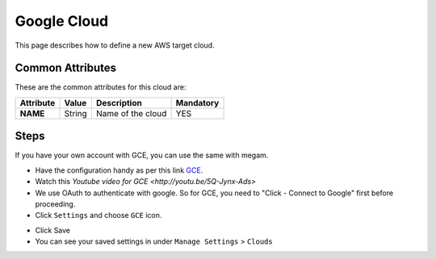 .. _gce_cloud:

================================
Google Cloud
================================

This page describes how to define a new AWS target cloud. 


Common Attributes
=================

These are the common attributes for this cloud are:

+--------------------+--------------+--------------------------------------------------------------------------------------------------------------------------------------------+----------------------------------------+
|     Attribute      |    Value     |                                                                Description                                                                 |               Mandatory                |
+====================+==============+============================================================================================================================================+========================================+
| **NAME**           | String       | Name of the cloud                                                                                                                          | YES                                    |
+--------------------+--------------+--------------------------------------------------------------------------------------------------------------------------------------------+----------------------------------------+

Steps
============================

If you have your own account with GCE, you can use the same with megam. 

- Have the configuration handy as per this link `GCE <https://developers.google.com/compute/docs/instances#start_vm>`_.

- Watch this `Youtube video for GCE <http://youtu.be/5Q-Jynx-Ads>` 

- We use OAuth to authenticate with google. So for GCE, you need to "Click - Connect to Google" first before proceeding.

- Click ``Settings`` and choose ``GCE`` icon. 
   
.. image:: /images/gce.png 
         
- Click Save

- You can see your saved settings in under ``Manage Settings`` >  ``Clouds``   
